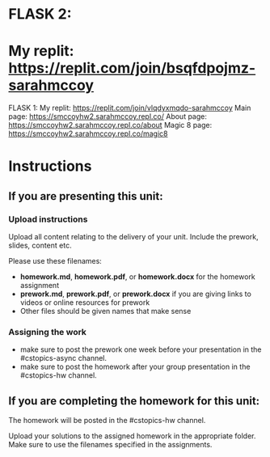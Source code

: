 * FLASK 2:
* My replit: https://replit.com/join/bsqfdpojmz-sarahmccoy


FLASK 1:
My replit: https://replit.com/join/vlqdyxmqdo-sarahmccoy
Main page: https://smccoyhw2.sarahmccoy.repl.co/
About page: https://smccoyhw2.sarahmccoy.repl.co/about
Magic 8 page: https://smccoyhw2.sarahmccoy.repl.co/magic8



* Instructions

** If you are presenting this unit:

*** Upload instructions
Upload all content relating to the delivery of your unit. Include the
prework, slides, content etc.

Please use these filenames:
- *homework.md*, *homework.pdf*, or *homework.docx* for the homework
  assignment
- *prework.md*, *prework.pdf*, or *prework.docx* if you are giving
  links to videos or online resources for prework
- Other files should be given names that make sense
*** Assigning the work
- make sure to post the prework one week before your presentation in
  the #cstopics-async channel.
- make sure to post the homework after your group presentation in the
  #cstopics-hw channel.
  
** If you are completing the homework for this unit:

The homework will be posted in the #cstopics-hw channel.

Upload your solutions to the assigned homework in the appropriate
folder. Make sure to use the filenames specified in the assignments.

